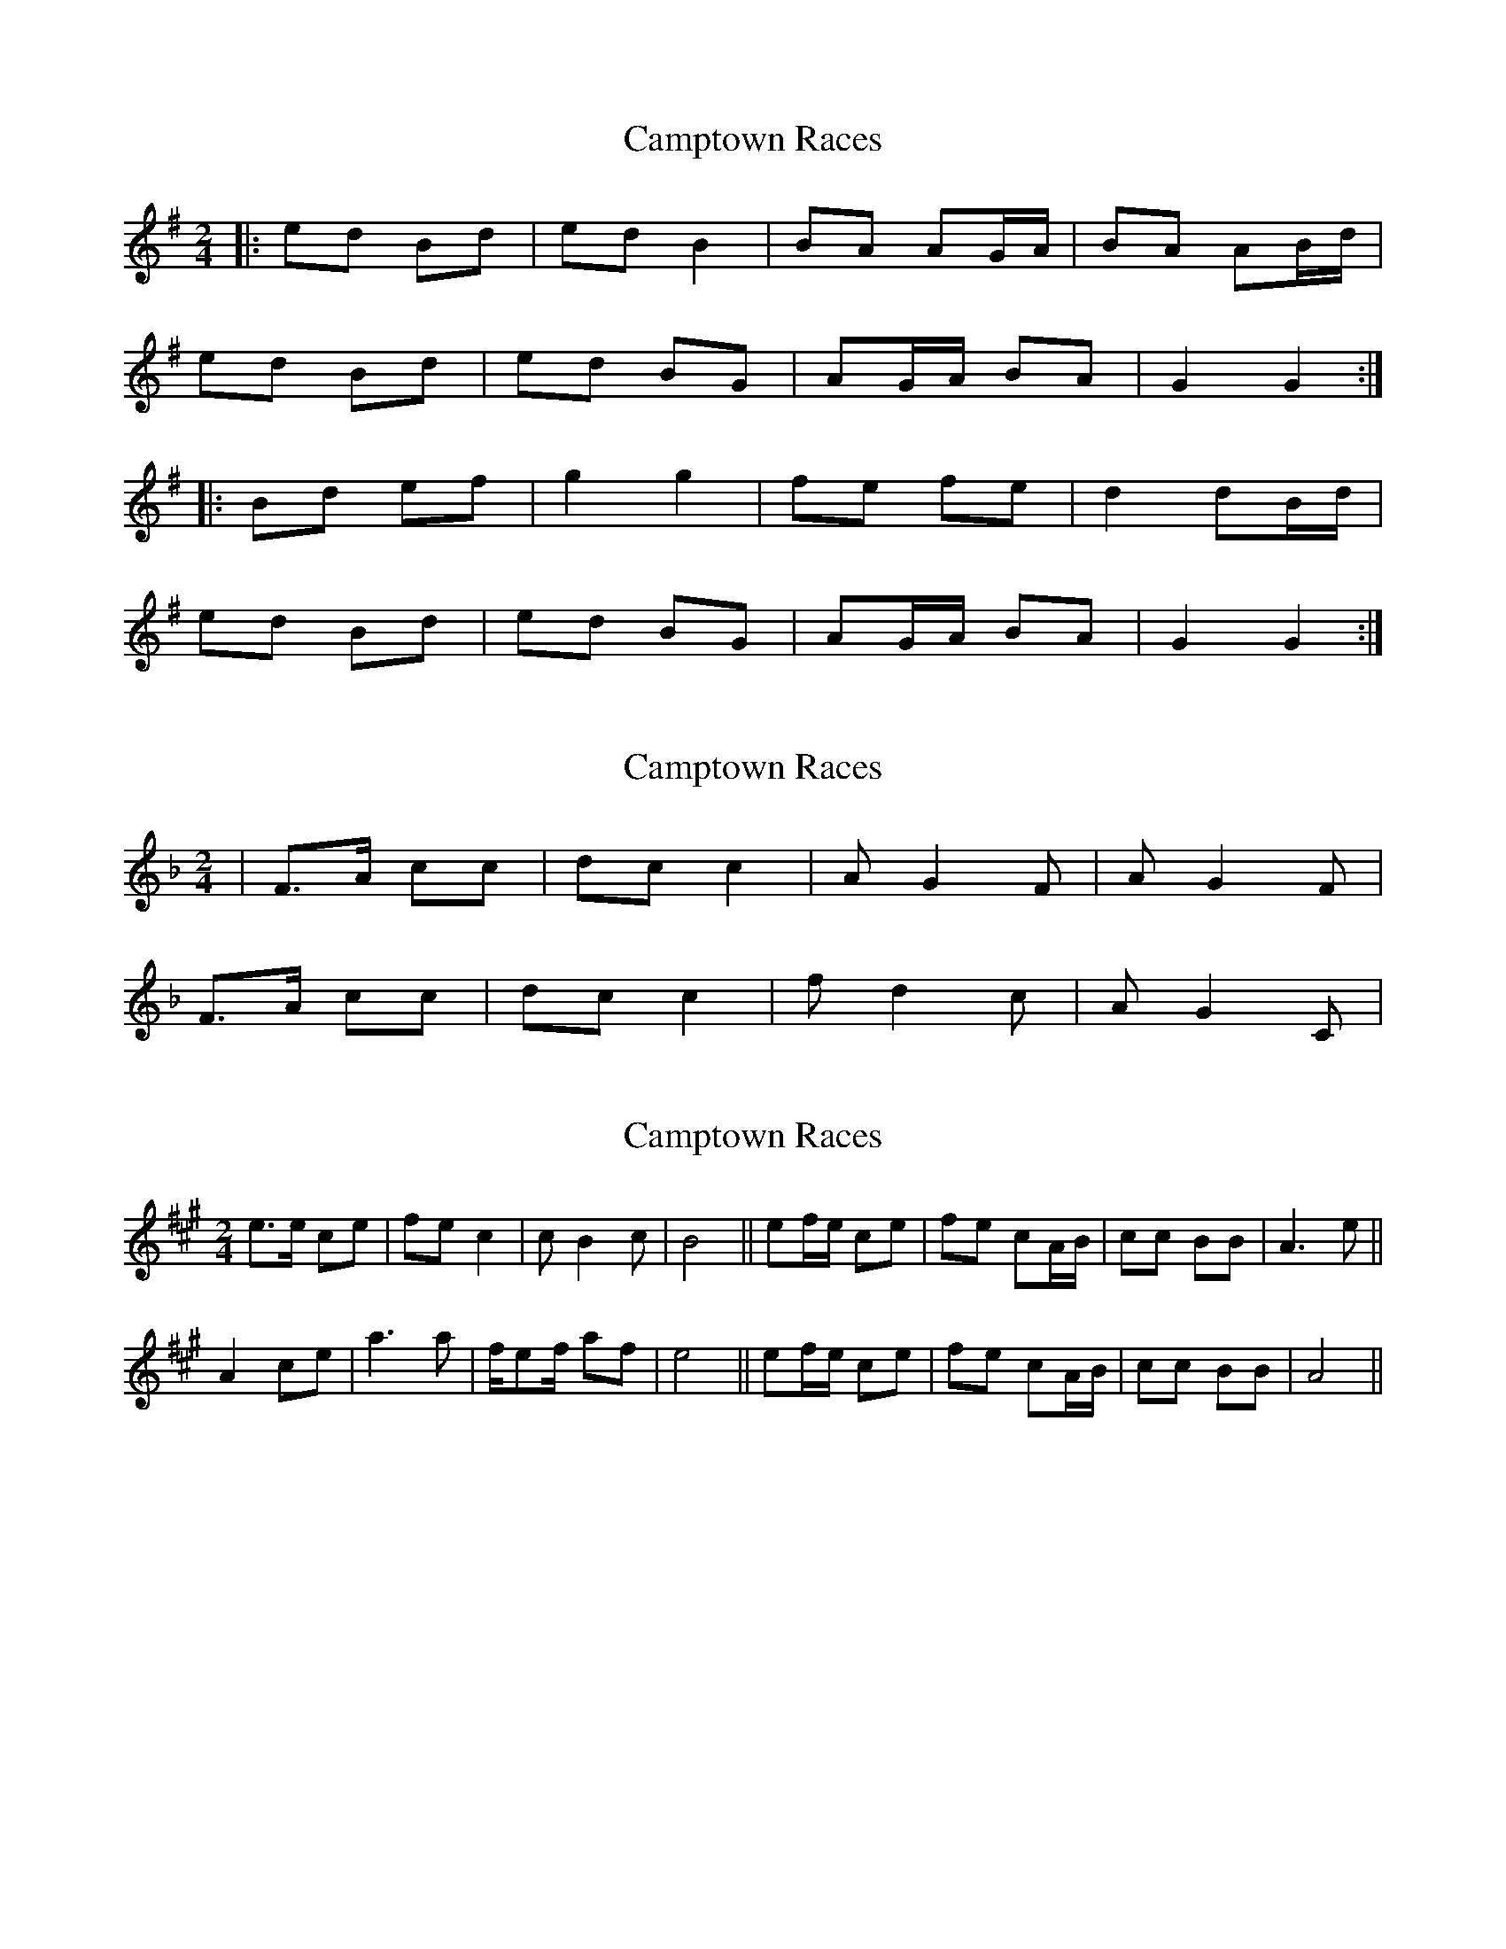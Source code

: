 X: 1
T: Camptown Races
Z: Presumin Ed
S: https://thesession.org/tunes/4271#setting4271
R: polka
M: 2/4
L: 1/8
K: Gmaj
|:ed Bd|ed B2|BA AG/2A/2|BA AB/2d/2|
ed Bd|ed BG|AG/2A/2 BA|G2 G2:|
|:Bd ef|g2 g2|fe fe|d2 dB/2d/2|
ed Bd|ed BG|AG/2A/2 BA|G2 G2:|
X: 2
T: Camptown Races
Z: fidicen
S: https://thesession.org/tunes/4271#setting16987
R: polka
M: 2/4
L: 1/8
K: Fmaj
|F>A cc|dc c2|AG2F|AG2F|F>A cc|dc c2|fd2c|AG2C|
X: 3
T: Camptown Races
Z: birlibirdie
S: https://thesession.org/tunes/4271#setting16988
R: polka
M: 2/4
L: 1/8
K: Amaj
e>e ce|fe c2|cB2c|B4||ef/e/ ce|fe cA/B/|cc BB|A3 e||A2 ce|a3 a|f/ef/ af|e4||ef/e/ ce|fe cA/B/|cc BB|A4||
X: 4
T: Camptown Races
Z: ceolachan
S: https://thesession.org/tunes/4271#setting24719
R: polka
M: 2/4
L: 1/8
K: Gmaj
|: B/d/ |ed Bd | ed BG | BA AG/A/ | BA AB/d/ |
ed Bd | ed BG | AG/A/ B/c/B/A/ | G2- G :|
|: A |GA Bd | g2 g2 | f/g/f/e/ fe | d2 dB/d/ |
ed Bd | e/f/e/d/ BG | AG/A/ BB/A/ | G2 G :|
X: 5
T: Camptown Races
Z: ceolachan
S: https://thesession.org/tunes/4271#setting24720
R: polka
M: 2/4
L: 1/8
K: Amaj
|: c/e/ |fe ce | fe cA | cB BA/B/ | cB Bc/e/ |
f/g/f/e/ ce | fe ce | BG/B/ cB | A2 A :|
|: c |ec ef | a2 ag/a/ | fe/f/ af | e2 ec/e/ |
fe cA | fe ce | BG/4A/4B/ cB | A2 A :|
F |:E>F AB | c/e/c/B/ ce | fe ce | fa af/a/ |
ba fe | c/e/c/B/ ce | BG/4A/4B/ cB |[1 A2 A/B/A/F/ :|[2 A2 A |]
X: 6
T: Camptown Races
Z: ceolachan
S: https://thesession.org/tunes/4271#setting24721
R: polka
M: 2/4
L: 1/8
K: Gmaj
|: B/d/ |ed Bd | ed BG | BA AG/A/ | BA AB/d/ |
e/f/e/d/ Bd | ed Bd | AF/A/ BA | G2 G :|
|: B |dB de | g2 gf/g/ | ed/e/ ge | d2 dB/d/ |
ed BG | ed Bd | AF/4G/4A/ BA | G2 G :|
E |:D>E GA | B/d/B/A/ Bd | ed Bd | eg ge/g/ |
ag ed | B/d/B/A/ Bd | AF/4G/4A/ BA |[1 G2 G/A/G/E/ :|[2 G2 G |]
